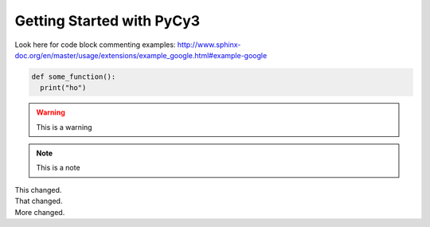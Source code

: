 Getting Started with PyCy3
==========================

Look here for code block commenting examples: http://www.sphinx-doc.org/en/master/usage/extensions/example_google.html#example-google


.. code-block:: python
  
   def some_function():
     print("ho")
     
.. warning::

  This is a warning 
  
.. note::

  This is a note
  
.. versionchanged:: 1.1
|  This changed.
|  That changed.
|  More changed.
  

    

  
  
